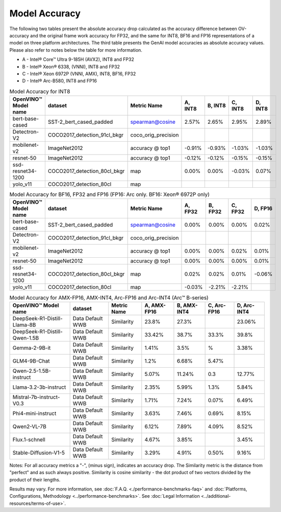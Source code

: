 Model Accuracy
==============



The following two tables present the absolute accuracy drop calculated as the accuracy difference
between OV-accuracy and the original frame work accuracy for FP32, and the same for INT8, BF16 and
FP16 representations of a model on three platform architectures. The third table presents the GenAI model accuracies as absolute accuracy values. Please also refer to notes below
the table for more information.

* A - Intel® Core™ Ultra 9-185H (AVX2), INT8 and FP32
* B - Intel® Xeon® 6338, (VNNI), INT8 and FP32
* C - Intel® Xeon 6972P (VNNI, AMX), INT8, BF16, FP32
* D - Intel® Arc-B580, INT8 and FP16


.. list-table:: Model Accuracy for INT8
   :header-rows: 1

   * - OpenVINO™  Model name
     - dataset
     - Metric Name
     - A, INT8
     - B, INT8
     - C, INT8
     - D, INT8
   * - bert-base-cased
     - SST-2_bert_cased_padded
     - spearman@cosine
     - 2.57%
     - 2.65%
     - 2.95%
     - 2.89%
   * - Detectron-V2
     - COCO2017_detection_91cl_bkgr
     - coco_orig_precision
     - 
     - 
     - 
     - 
   * - mobilenet-v2
     - ImageNet2012
     - accuracy @ top1
     - -0.91%
     - -0.93%
     - -1.03%
     - -1.03%
   * - resnet-50
     - ImageNet2012
     - accuracy @ top1
     - -0.12%
     - -0.12%
     - -0.15%
     - -0.15%
   * - ssd-resnet34-1200
     - COCO2017_detection_80cl_bkgr
     - map
     - 0.00%
     - 0.00%
     - -0.03%
     - 0.07%
   * - yolo_v11
     - COCO2017_detection_80cl
     - map
     - 
     - 
     - 
     - 
.. list-table:: Model Accuracy for BF16, FP32 and FP16 (FP16: Arc only. BF16: Xeon® 6972P only)
   :header-rows: 1

   * - OpenVINO™  Model name
     - dataset
     - Metric Name
     - A, FP32
     - B, FP32
     - C, FP32
     - D, FP16
   * - bert-base-cased
     - SST-2_bert_cased_padded
     - spearman@cosine
     - 0.00%
     - 0.00%
     - 0.00%
     - 0.02%
   * - Detectron-V2
     - COCO2017_detection_91cl_bkgr
     - coco_orig_precision
     - 
     - 
     - 
     - 
   * - mobilenet-v2
     - ImageNet2012
     - accuracy @ top1
     - 0.00%
     - 0.00%
     - 0.02%
     - 0.01%
   * - resnet-50
     - ImageNet2012
     - accuracy @ top1
     - 0.00%
     - 0.00%
     - 0.00%
     - 0.01%
   * - ssd-resnet34-1200
     - COCO2017_detection_80cl_bkgr
     - map
     - 0.02%
     - 0.02%
     - 0.01%
     - -0.06%
   * - yolo_v11
     - COCO2017_detection_80cl
     - map
     - -0.03%
     - -2.21%
     - -2.21%
     - 
.. list-table:: Model Accuracy for AMX-FP16, AMX-INT4, Arc-FP16 and Arc-INT4 (Arc™ B-series)
   :header-rows: 1
   
   * - OpenVINO™  Model name
     - dataset
     - Metric Name
     - A, AMX-FP16
     - B, AMX-INT4
     - C, Arc-FP16
     - D, Arc-INT4
   * - DeepSeek-R1-Distill-Llama-8B
     - Data Default WWB
     - Similarity
     - 23.8%
     - 27.3%
     - 
     - 23.06%
   * - DeepSeek-R1-Distill-Qwen-1.5B
     - Data Default WWB
     - Similarity
     - 33.42%
     - 38.7%
     - 33.3%
     - 39.8%
   * - Gemma-2-9B-it
     - Data Default WWB
     - Similarity
     - 1.41%
     - 3.5%
     - %
     - 3.38%
   * - GLM4-9B-Chat
     - Data Default WWB
     - Similarity
     - 1.2%
     - 6.68%
     - 5.47%
     - 
   * - Qwen-2.5-1.5B-instruct
     - Data Default WWB
     - Similarity
     - 5.07%
     - 11.24%
     - 0.3
     - 12.77%
   * - Llama-3.2-3b-instruct
     - Data Default WWB
     - Similarity
     - 2.35%
     - 5.99%
     - 1.3%
     - 5.84%
   * - Mistral-7b-instruct-V0.3
     - Data Default WWB
     - Similarity
     - 1.71%
     - 7.24%
     - 0.07%
     - 6.49%
   * - Phi4-mini-instruct
     - Data Default WWB
     - Similarity
     - 3.63%
     - 7.46%
     - 0.69%
     - 8.15%
   * - Qwen2-VL-7B
     - Data Default WWB
     - Similarity
     - 6.12%
     - 7.89%
     - 4.09%
     - 8.52%
   * - Flux.1-schnell
     - Data Default WWB
     - Similarity
     - 4.67%
     - 3.85%
     - 
     - 3.45%
   * - Stable-Diffusion-V1-5
     - Data Default WWB
     - Similarity
     - 3.29%
     - 4.91%
     - 0.50%
     - 9.16%

Notes: For all accuracy metrics a "-", (minus sign), indicates an accuracy drop.
The Similarity metric is the distance from "perfect" and as such always positive. 
Similarity is cosine similarity - the dot product of two vectors divided by the product of their lengths.

.. raw:: html

   <link rel="stylesheet" type="text/css" href="../../_static/css/benchmark-banner.css">

.. container:: benchmark-banner

   Results may vary. For more information, see
   :doc:`F.A.Q. <./performance-benchmarks-faq>` and
   :doc:`Platforms, Configurations, Methodology <../performance-benchmarks>`.
   See :doc:`Legal Information <../additional-resources/terms-of-use>`.
